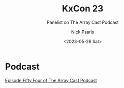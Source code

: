 #+COMMENT: -*- mode: org; mode:flyspell -*-

#+OPTIONS: ':nil *:t -:t ::t <:t H:3 \n:nil ^:t arch:headline
#+OPTIONS: author:t c:nil creator:nil d:(not "LOGBOOK") date:t e:t
#+OPTIONS: email:t f:t inline:t num:nil p:nil pri:nil prop:nil
#+OPTIONS: stat:t tags:t tasks:t tex:t timestamp:nil title:t toc:nil
#+OPTIONS: todo:t |:t
#+OPTIONS: html-postamble:nil
#+JEKYLL_TAGS: arraycast
#+JEKYLL_CATEGORIES: Podcast

#+TITLE: KxCon 23
#+SUBTITLE: Panelist on The Array Cast Podcast
#+DATE: <2023-05-26 Sat>
#+AUTHOR: Nick Psaris
#+EMAIL: nick@vector-sigma.com


* Podcast
  
[[https://www.arraycast.com/episodes/episode54-kxcon23][Episode Fifty Four of The Array Cast Podcast]]

